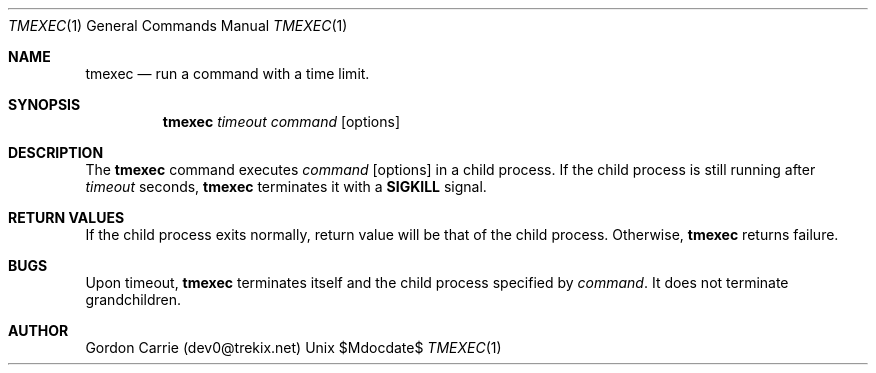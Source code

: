 .\"
.\" Copyright (c) 2012, Gordon D. Carrie. All rights reserved.
.\" 
.\" Redistribution and use in source and binary forms, with or without
.\" modification, are permitted provided that the following conditions
.\" are met:
.\" 
.\"     * Redistributions of source code must retain the above copyright
.\"     notice, this list of conditions and the following disclaimer.
.\"     * Redistributions in binary form must reproduce the above copyright
.\"     notice, this list of conditions and the following disclaimer in the
.\"     documentation and/or other materials provided with the distribution.
.\" 
.\" THIS SOFTWARE IS PROVIDED BY THE COPYRIGHT HOLDERS AND CONTRIBUTORS
.\" "AS IS" AND ANY EXPRESS OR IMPLIED WARRANTIES, INCLUDING, BUT NOT
.\" LIMITED TO, THE IMPLIED WARRANTIES OF MERCHANTABILITY AND FITNESS FOR
.\" A PARTICULAR PURPOSE ARE DISCLAIMED. IN NO EVENT SHALL THE COPYRIGHT
.\" HOLDER OR CONTRIBUTORS BE LIABLE FOR ANY DIRECT, INDIRECT, INCIDENTAL,
.\" SPECIAL, EXEMPLARY, OR CONSEQUENTIAL DAMAGES (INCLUDING, BUT NOT LIMITED
.\" TO, PROCUREMENT OF SUBSTITUTE GOODS OR SERVICES; LOSS OF USE, DATA, OR
.\" PROFITS; OR BUSINESS INTERRUPTION) HOWEVER CAUSED AND ON ANY THEORY OF
.\" LIABILITY, WHETHER IN CONTRACT, STRICT LIABILITY, OR TORT (INCLUDING
.\" NEGLIGENCE OR OTHERWISE) ARISING IN ANY WAY OUT OF THE USE OF THIS
.\" SOFTWARE, EVEN IF ADVISED OF THE POSSIBILITY OF SUCH DAMAGE.
.\"
.\"
.\" Please address questions and feedback to dev0@trekix.net
.\"
.\" $Revision: $ $Date: $
.\"
.Dd $Mdocdate$
.Dt TMEXEC 1
.Os Unix
.Sh NAME
.Nm tmexec
.Nd run a command with a time limit.
.Sh SYNOPSIS
.Nm tmexec
.Ar timeout
.Ar command
.Op options
.Sh DESCRIPTION
The 
.Nm tmexec
command executes
.Ar command
.Op options
in a child process.
If the child process is still running after
.Ar timeout
seconds,
.Nm tmexec
terminates it with a
.Li SIGKILL
signal.
.Sh RETURN VALUES
If the child process exits normally, return value will be that of
the child process.  Otherwise,
.Nm tmexec
returns failure.
.Sh BUGS
Upon timeout,
.Nm tmexec
terminates itself and the child process specified by
.Ar command .
It does not terminate grandchildren.
.Sh AUTHOR
Gordon Carrie (dev0@trekix.net)
